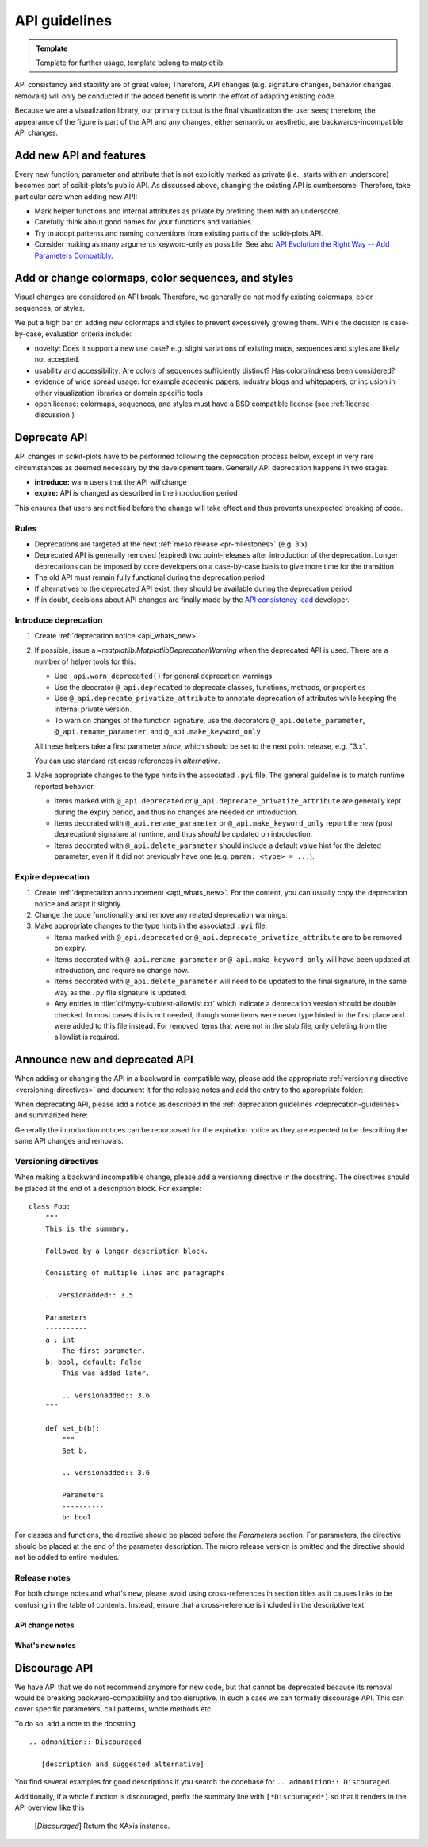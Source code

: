 .. _api_changes:

API guidelines
==============

.. admonition:: Template

   Template for further usage, template belong to matplotlib.

API consistency and stability are of great value; Therefore, API changes
(e.g. signature changes, behavior changes, removals) will only be conducted
if the added benefit is worth the effort of adapting existing code.

Because we are a visualization library, our primary output is the final
visualization the user sees; therefore, the appearance of the figure is part of
the API and any changes, either semantic or aesthetic, are backwards-incompatible
API changes.


Add new API and features
------------------------

Every new function, parameter and attribute that is not explicitly marked as
private (i.e., starts with an underscore) becomes part of scikit-plots's public
API. As discussed above, changing the existing API is cumbersome. Therefore,
take particular care when adding new API:

- Mark helper functions and internal attributes as private by prefixing them
  with an underscore.
- Carefully think about good names for your functions and variables.
- Try to adopt patterns and naming conventions from existing parts of the
  scikit-plots API.
- Consider making as many arguments keyword-only as possible. See also
  `API Evolution the Right Way -- Add Parameters Compatibly`__.

  __ https://emptysqua.re/blog/api-evolution-the-right-way/#adding-parameters


Add or change colormaps, color sequences, and styles
----------------------------------------------------
Visual changes are considered an API break. Therefore, we generally do not modify
existing colormaps, color sequences, or styles.

We put a high bar on adding new colormaps and styles to prevent excessively growing
them. While the decision is case-by-case, evaluation criteria include:

- novelty: Does it support a new use case? e.g. slight variations of existing maps,
  sequences and styles are likely not accepted.
- usability and accessibility: Are colors of sequences sufficiently distinct? Has
  colorblindness been considered?
- evidence of wide spread usage: for example academic papers, industry blogs and
  whitepapers, or inclusion in other visualization libraries or domain specific tools
- open license: colormaps, sequences, and styles must have a BSD compatible license
  (see :ref:`license-discussion`)

.. _deprecation-guidelines:

Deprecate API
-------------

API changes in scikit-plots have to be performed following the deprecation process
below, except in very rare circumstances as deemed necessary by the development
team. Generally API deprecation happens in two stages:

* **introduce:** warn users that the API *will* change
* **expire:** API *is* changed as described in the introduction period

This ensures that users are notified before the change will take effect and thus
prevents unexpected breaking of code.

Rules
^^^^^
- Deprecations are targeted at the next :ref:`meso release <pr-milestones>` (e.g. 3.x)
- Deprecated API is generally removed (expired) two point-releases after introduction
  of the deprecation. Longer deprecations can be imposed by core developers on
  a case-by-case basis to give more time for the transition
- The old API must remain fully functional during the deprecation period
- If alternatives to the deprecated API exist, they should be available
  during the deprecation period
- If in doubt, decisions about API changes are finally made by the
  `API consistency lead <https://matplotlib.org/governance/people.html>`_ developer.

.. _intro-deprecation:

Introduce deprecation
^^^^^^^^^^^^^^^^^^^^^

#. Create :ref:`deprecation notice <api_whats_new>`

#. If possible, issue a `~matplotlib.MatplotlibDeprecationWarning` when the
   deprecated API is used. There are a number of helper tools for this:

   - Use ``_api.warn_deprecated()`` for general deprecation warnings
   - Use the decorator ``@_api.deprecated`` to deprecate classes, functions,
     methods, or properties
   - Use ``@_api.deprecate_privatize_attribute`` to annotate deprecation of
     attributes while keeping the internal private version.
   - To warn on changes of the function signature, use the decorators
     ``@_api.delete_parameter``, ``@_api.rename_parameter``, and
     ``@_api.make_keyword_only``

   All these helpers take a first parameter *since*, which should be set to
   the next point release, e.g. "3.x".

   You can use standard rst cross references in *alternative*.

#. Make appropriate changes to the type hints in the associated ``.pyi`` file.
   The general guideline is to match runtime reported behavior.

   - Items marked with ``@_api.deprecated`` or ``@_api.deprecate_privatize_attribute``
     are generally kept during the expiry period, and thus no changes are needed on
     introduction.
   - Items decorated with ``@_api.rename_parameter`` or ``@_api.make_keyword_only``
     report the *new* (post deprecation) signature at runtime, and thus *should* be
     updated on introduction.
   - Items decorated with ``@_api.delete_parameter`` should include a default value hint
     for the deleted parameter, even if it did not previously have one (e.g.
     ``param: <type> = ...``).

.. _expire-deprecation:

Expire deprecation
^^^^^^^^^^^^^^^^^^

#. Create :ref:`deprecation announcement <api_whats_new>`. For the content,
   you can usually copy the deprecation notice and adapt it slightly.

#. Change the code functionality and remove any related deprecation warnings.

#. Make appropriate changes to the type hints in the associated ``.pyi`` file.

   - Items marked with ``@_api.deprecated`` or ``@_api.deprecate_privatize_attribute``
     are to be removed on expiry.
   - Items decorated with ``@_api.rename_parameter`` or ``@_api.make_keyword_only``
     will have been updated at introduction, and require no change now.
   - Items decorated with ``@_api.delete_parameter`` will need to be updated to the
     final signature, in the same way as the ``.py`` file signature is updated.
   - Any entries in :file:`ci/mypy-stubtest-allowlist.txt` which indicate a deprecation
     version should be double checked. In most cases this is not needed, though some
     items were never type hinted in the first place and were added to this file
     instead. For removed items that were not in the stub file, only deleting from the
     allowlist is required.


.. _api_whats_new:

Announce new and deprecated API
-------------------------------

When adding or changing the API in a backward in-compatible way, please add the
appropriate :ref:`versioning directive <versioning-directives>` and document it
for the release notes and add the entry to the appropriate folder:

..
  +-------------------+-----------------------------+----------------------------------------------+
  |                   |   versioning directive      |  announcement folder                         |
  +===================+=============================+==============================================+
  | new feature       | ``.. versionadded:: 3.N``   | :file:`doc/users/next_whats_new/`            |
  +-------------------+-----------------------------+----------------------------------------------+
  | API change        | ``.. versionchanged:: 3.N`` | :file:`doc/api/next_api_changes/[kind]`      |
  +-------------------+-----------------------------+----------------------------------------------+

When deprecating API, please add a notice as described in the
:ref:`deprecation guidelines <deprecation-guidelines>` and summarized here:

..
  +--------------------------------------------------+----------------------------------------------+
  |   stage                                          |             announcement folder              |
  +===========+======================================+==============================================+
  | :ref:`introduce deprecation <intro-deprecation>` | :file:`doc/api/next_api_changes/deprecation` |
  +-----------+--------------------------------------+----------------------------------------------+
  | :ref:`expire deprecation <expire-deprecation>`   | :file:`doc/api/next_api_changes/[kind]`      |
  +-----------+--------------------------------------+----------------------------------------------+

Generally the introduction notices can be repurposed for the expiration notice as they
are expected to be describing the same API changes and removals.

.. _versioning-directives:

Versioning directives
^^^^^^^^^^^^^^^^^^^^^

When making a backward incompatible change, please add a versioning directive in
the docstring. The directives should be placed at the end of a description block.
For example::

  class Foo:
      """
      This is the summary.

      Followed by a longer description block.

      Consisting of multiple lines and paragraphs.

      .. versionadded:: 3.5

      Parameters
      ----------
      a : int
          The first parameter.
      b: bool, default: False
          This was added later.

          .. versionadded:: 3.6
      """

      def set_b(b):
          """
          Set b.

          .. versionadded:: 3.6

          Parameters
          ----------
          b: bool

For classes and functions, the directive should be placed before the
*Parameters* section. For parameters, the directive should be placed at the
end of the parameter description. The micro release version is omitted and
the directive should not be added to entire modules.

Release notes
^^^^^^^^^^^^^

For both change notes and what's new, please avoid using cross-references in section
titles as it causes links to be confusing in the table of contents. Instead, ensure that
a cross-reference is included in the descriptive text.

.. _api-change-notes:

API change notes
""""""""""""""""

..
    .. include:: ../api/next_api_changes/README.rst
      :start-after: api-change-guide-start
      :end-before: api-change-guide-end

.. _whats-new-notes:

What's new notes
""""""""""""""""
..
    .. include:: ../users/next_whats_new/README.rst
      :start-after: whats-new-guide-start
      :end-before: whats-new-guide-end

Discourage API
--------------

We have API that we do not recommend anymore for new code, but that cannot be
deprecated because its removal would be breaking backward-compatibility and too
disruptive. In such a case we can formally discourage API. This can cover
specific parameters, call patterns, whole methods etc.

To do so, add a note to the docstring ::

    .. admonition:: Discouraged

       [description and suggested alternative]

You find several examples for good descriptions if you search the codebase for
``.. admonition:: Discouraged``.

Additionally, if a whole function is discouraged, prefix the summary line with
``[*Discouraged*]`` so that it renders in the API overview like this

    [*Discouraged*] Return the XAxis instance.
